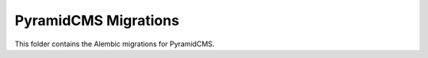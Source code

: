 PyramidCMS Migrations
=====================

This folder contains the Alembic migrations for PyramidCMS.
